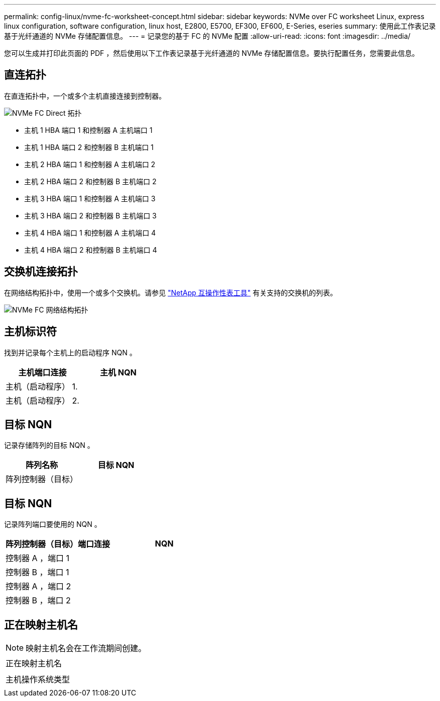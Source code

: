 ---
permalink: config-linux/nvme-fc-worksheet-concept.html 
sidebar: sidebar 
keywords: NVMe over FC worksheet Linux, express linux configuration, software configuration, linux host, E2800, E5700, EF300, EF600, E-Series, eseries 
summary: 使用此工作表记录基于光纤通道的 NVMe 存储配置信息。 
---
= 记录您的基于 FC 的 NVMe 配置
:allow-uri-read: 
:icons: font
:imagesdir: ../media/


[role="lead"]
您可以生成并打印此页面的 PDF ，然后使用以下工作表记录基于光纤通道的 NVMe 存储配置信息。要执行配置任务，您需要此信息。



== 直连拓扑

在直连拓扑中，一个或多个主机直接连接到控制器。

image::../media/nvme_fc_direct_topology.png[NVMe FC Direct 拓扑]

* 主机 1 HBA 端口 1 和控制器 A 主机端口 1
* 主机 1 HBA 端口 2 和控制器 B 主机端口 1
* 主机 2 HBA 端口 1 和控制器 A 主机端口 2
* 主机 2 HBA 端口 2 和控制器 B 主机端口 2
* 主机 3 HBA 端口 1 和控制器 A 主机端口 3
* 主机 3 HBA 端口 2 和控制器 B 主机端口 3
* 主机 4 HBA 端口 1 和控制器 A 主机端口 4
* 主机 4 HBA 端口 2 和控制器 B 主机端口 4




== 交换机连接拓扑

在网络结构拓扑中，使用一个或多个交换机。请参见 https://mysupport.netapp.com/matrix["NetApp 互操作性表工具"^] 有关支持的交换机的列表。

image::../media/nvme_fc_fabric_topology.png[NVMe FC 网络结构拓扑]



== 主机标识符

找到并记录每个主机上的启动程序 NQN 。

|===
| 主机端口连接 | 主机 NQN 


 a| 
主机（启动程序） 1.
 a| 



 a| 
主机（启动程序） 2.
 a| 

|===


== 目标 NQN

记录存储阵列的目标 NQN 。

|===
| 阵列名称 | 目标 NQN 


 a| 
阵列控制器（目标）
 a| 

|===


== 目标 NQN

记录阵列端口要使用的 NQN 。

|===
| 阵列控制器（目标）端口连接 | NQN 


 a| 
控制器 A ，端口 1
 a| 



 a| 
控制器 B ，端口 1
 a| 



 a| 
控制器 A ，端口 2
 a| 



 a| 
控制器 B ，端口 2
 a| 

|===


== 正在映射主机名


NOTE: 映射主机名会在工作流期间创建。

|===


 a| 
正在映射主机名
 a| 



 a| 
主机操作系统类型
 a| 

|===